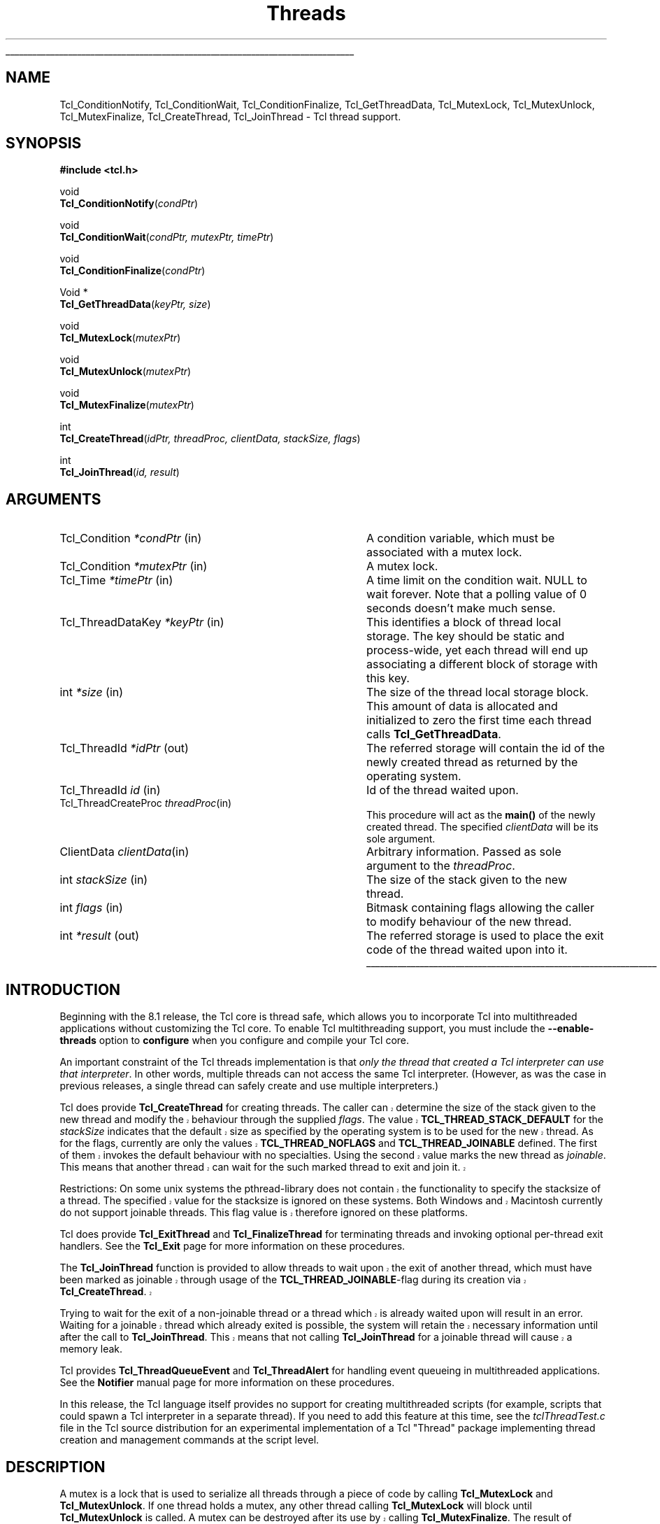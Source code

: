 '\"
'\" Copyright (c) 1999 Scriptics Corporation
'\" Copyright (c) 1998 Sun Microsystems, Inc.
'\"
'\" See the file "license.terms" for information on usage and redistribution
'\" of this file, and for a DISCLAIMER OF ALL WARRANTIES.
'\" 
'\" RCS: @(#) $Id: Thread.3,v 1.14 2002/07/01 18:24:39 jenglish Exp $
'\" 
'\" The definitions below are for supplemental macros used in Tcl/Tk
'\" manual entries.
'\"
'\" .AP type name in/out ?indent?
'\"	Start paragraph describing an argument to a library procedure.
'\"	type is type of argument (int, etc.), in/out is either "in", "out",
'\"	or "in/out" to describe whether procedure reads or modifies arg,
'\"	and indent is equivalent to second arg of .IP (shouldn't ever be
'\"	needed;  use .AS below instead)
'\"
'\" .AS ?type? ?name?
'\"	Give maximum sizes of arguments for setting tab stops.  Type and
'\"	name are examples of largest possible arguments that will be passed
'\"	to .AP later.  If args are omitted, default tab stops are used.
'\"
'\" .BS
'\"	Start box enclosure.  From here until next .BE, everything will be
'\"	enclosed in one large box.
'\"
'\" .BE
'\"	End of box enclosure.
'\"
'\" .CS
'\"	Begin code excerpt.
'\"
'\" .CE
'\"	End code excerpt.
'\"
'\" .VS ?version? ?br?
'\"	Begin vertical sidebar, for use in marking newly-changed parts
'\"	of man pages.  The first argument is ignored and used for recording
'\"	the version when the .VS was added, so that the sidebars can be
'\"	found and removed when they reach a certain age.  If another argument
'\"	is present, then a line break is forced before starting the sidebar.
'\"
'\" .VE
'\"	End of vertical sidebar.
'\"
'\" .DS
'\"	Begin an indented unfilled display.
'\"
'\" .DE
'\"	End of indented unfilled display.
'\"
'\" .SO
'\"	Start of list of standard options for a Tk widget.  The
'\"	options follow on successive lines, in four columns separated
'\"	by tabs.
'\"
'\" .SE
'\"	End of list of standard options for a Tk widget.
'\"
'\" .OP cmdName dbName dbClass
'\"	Start of description of a specific option.  cmdName gives the
'\"	option's name as specified in the class command, dbName gives
'\"	the option's name in the option database, and dbClass gives
'\"	the option's class in the option database.
'\"
'\" .UL arg1 arg2
'\"	Print arg1 underlined, then print arg2 normally.
'\"
'\" RCS: @(#) $Id: man.macros,v 1.4 2000/08/25 06:18:32 ericm Exp $
'\"
'\"	# Set up traps and other miscellaneous stuff for Tcl/Tk man pages.
.if t .wh -1.3i ^B
.nr ^l \n(.l
.ad b
'\"	# Start an argument description
.de AP
.ie !"\\$4"" .TP \\$4
.el \{\
.   ie !"\\$2"" .TP \\n()Cu
.   el          .TP 15
.\}
.ta \\n()Au \\n()Bu
.ie !"\\$3"" \{\
\&\\$1	\\fI\\$2\\fP	(\\$3)
.\".b
.\}
.el \{\
.br
.ie !"\\$2"" \{\
\&\\$1	\\fI\\$2\\fP
.\}
.el \{\
\&\\fI\\$1\\fP
.\}
.\}
..
'\"	# define tabbing values for .AP
.de AS
.nr )A 10n
.if !"\\$1"" .nr )A \\w'\\$1'u+3n
.nr )B \\n()Au+15n
.\"
.if !"\\$2"" .nr )B \\w'\\$2'u+\\n()Au+3n
.nr )C \\n()Bu+\\w'(in/out)'u+2n
..
.AS Tcl_Interp Tcl_CreateInterp in/out
'\"	# BS - start boxed text
'\"	# ^y = starting y location
'\"	# ^b = 1
.de BS
.br
.mk ^y
.nr ^b 1u
.if n .nf
.if n .ti 0
.if n \l'\\n(.lu\(ul'
.if n .fi
..
'\"	# BE - end boxed text (draw box now)
.de BE
.nf
.ti 0
.mk ^t
.ie n \l'\\n(^lu\(ul'
.el \{\
.\"	Draw four-sided box normally, but don't draw top of
.\"	box if the box started on an earlier page.
.ie !\\n(^b-1 \{\
\h'-1.5n'\L'|\\n(^yu-1v'\l'\\n(^lu+3n\(ul'\L'\\n(^tu+1v-\\n(^yu'\l'|0u-1.5n\(ul'
.\}
.el \}\
\h'-1.5n'\L'|\\n(^yu-1v'\h'\\n(^lu+3n'\L'\\n(^tu+1v-\\n(^yu'\l'|0u-1.5n\(ul'
.\}
.\}
.fi
.br
.nr ^b 0
..
'\"	# VS - start vertical sidebar
'\"	# ^Y = starting y location
'\"	# ^v = 1 (for troff;  for nroff this doesn't matter)
.de VS
.if !"\\$2"" .br
.mk ^Y
.ie n 'mc \s12\(br\s0
.el .nr ^v 1u
..
'\"	# VE - end of vertical sidebar
.de VE
.ie n 'mc
.el \{\
.ev 2
.nf
.ti 0
.mk ^t
\h'|\\n(^lu+3n'\L'|\\n(^Yu-1v\(bv'\v'\\n(^tu+1v-\\n(^Yu'\h'-|\\n(^lu+3n'
.sp -1
.fi
.ev
.\}
.nr ^v 0
..
'\"	# Special macro to handle page bottom:  finish off current
'\"	# box/sidebar if in box/sidebar mode, then invoked standard
'\"	# page bottom macro.
.de ^B
.ev 2
'ti 0
'nf
.mk ^t
.if \\n(^b \{\
.\"	Draw three-sided box if this is the box's first page,
.\"	draw two sides but no top otherwise.
.ie !\\n(^b-1 \h'-1.5n'\L'|\\n(^yu-1v'\l'\\n(^lu+3n\(ul'\L'\\n(^tu+1v-\\n(^yu'\h'|0u'\c
.el \h'-1.5n'\L'|\\n(^yu-1v'\h'\\n(^lu+3n'\L'\\n(^tu+1v-\\n(^yu'\h'|0u'\c
.\}
.if \\n(^v \{\
.nr ^x \\n(^tu+1v-\\n(^Yu
\kx\h'-\\nxu'\h'|\\n(^lu+3n'\ky\L'-\\n(^xu'\v'\\n(^xu'\h'|0u'\c
.\}
.bp
'fi
.ev
.if \\n(^b \{\
.mk ^y
.nr ^b 2
.\}
.if \\n(^v \{\
.mk ^Y
.\}
..
'\"	# DS - begin display
.de DS
.RS
.nf
.sp
..
'\"	# DE - end display
.de DE
.fi
.RE
.sp
..
'\"	# SO - start of list of standard options
.de SO
.SH "STANDARD OPTIONS"
.LP
.nf
.ta 5.5c 11c
.ft B
..
'\"	# SE - end of list of standard options
.de SE
.fi
.ft R
.LP
See the \\fBoptions\\fR manual entry for details on the standard options.
..
'\"	# OP - start of full description for a single option
.de OP
.LP
.nf
.ta 4c
Command-Line Name:	\\fB\\$1\\fR
Database Name:	\\fB\\$2\\fR
Database Class:	\\fB\\$3\\fR
.fi
.IP
..
'\"	# CS - begin code excerpt
.de CS
.RS
.nf
.ta .25i .5i .75i 1i
..
'\"	# CE - end code excerpt
.de CE
.fi
.RE
..
.de UL
\\$1\l'|0\(ul'\\$2
..
.TH Threads 3 "8.1" Tcl "Tcl Library Procedures"
.BS
.SH NAME
Tcl_ConditionNotify, Tcl_ConditionWait, Tcl_ConditionFinalize, Tcl_GetThreadData, Tcl_MutexLock, Tcl_MutexUnlock, Tcl_MutexFinalize, Tcl_CreateThread, Tcl_JoinThread \- Tcl thread support.
.SH SYNOPSIS
.nf
\fB#include <tcl.h>\fR
.sp
void
\fBTcl_ConditionNotify\fR(\fIcondPtr\fR)
.sp
void
\fBTcl_ConditionWait\fR(\fIcondPtr, mutexPtr, timePtr\fR)
.sp
void
\fBTcl_ConditionFinalize\fR(\fIcondPtr\fR)
.sp
Void *
\fBTcl_GetThreadData\fR(\fIkeyPtr, size\fR)
.sp
void
\fBTcl_MutexLock\fR(\fImutexPtr\fR)
.sp
void
\fBTcl_MutexUnlock\fR(\fImutexPtr\fR)
.sp
void
\fBTcl_MutexFinalize\fR(\fImutexPtr\fR)
.sp
int
\fBTcl_CreateThread\fR(\fIidPtr, threadProc, clientData, stackSize, flags\fR)
.sp
int
\fBTcl_JoinThread\fR(\fIid, result\fR)
.SH ARGUMENTS
.AS Tcl_ThreadDataKey *keyPtr
.AP Tcl_Condition *condPtr in
A condition variable, which must be associated with a mutex lock.
.AP Tcl_Condition *mutexPtr in
A mutex lock.
.AP Tcl_Time *timePtr in
A time limit on the condition wait.  NULL to wait forever.
Note that a polling value of 0 seconds doesn't make much sense.
.AP Tcl_ThreadDataKey *keyPtr in
This identifies a block of thread local storage.  The key should be
static and process-wide, yet each thread will end up associating
a different block of storage with this key.
.AP int *size in
The size of the thread local storage block.  This amount of data
is allocated and initialized to zero the first time each thread
calls \fBTcl_GetThreadData\fR.
.AP Tcl_ThreadId *idPtr out
The referred storage will contain the id of the newly created thread as
returned by the operating system.
.AP Tcl_ThreadId id in
Id of the thread waited upon.
.AP Tcl_ThreadCreateProc threadProc in
This procedure will act as the \fBmain()\fR of the newly created
thread. The specified \fIclientData\fR will be its sole argument.
.AP ClientData clientData in
Arbitrary information. Passed as sole argument to the \fIthreadProc\fR.
.AP int stackSize in
The size of the stack given to the new thread.
.AP int flags in
Bitmask containing flags allowing the caller to modify behaviour of
the new thread.
.AP int *result out
The referred storage is used to place the exit code of the thread
waited upon into it.
.BE
.SH INTRODUCTION
Beginning with the 8.1 release, the Tcl core is thread safe, which
allows you to incorporate Tcl into multithreaded applications without
customizing the Tcl core.  To enable Tcl multithreading support,
you must include the \fB--enable-threads\fR option to \fBconfigure\fR
when you configure and compile your Tcl core.
.PP
An important constraint of the Tcl threads implementation is that
\fIonly the thread that created a Tcl interpreter can use that
interpreter\fR.  In other words, multiple threads can not access
the same Tcl interpreter.  (However, as was the case in previous
releases, a single thread can safely create and use multiple
interpreters.)
.PP
.VS 8.3.1
Tcl does provide \fBTcl_CreateThread\fR for creating threads. The
caller can determine the size of the stack given to the new thread and
modify the behaviour through the supplied \fIflags\fR. The value
\fBTCL_THREAD_STACK_DEFAULT\fR for the \fIstackSize\fR indicates that
the default size as specified by the operating system is to be used
for the new thread. As for the flags, currently are only the values
\fBTCL_THREAD_NOFLAGS\fR and \fBTCL_THREAD_JOINABLE\fR defined. The
first of them invokes the default behaviour with no
specialties. Using the second value marks the new thread as
\fIjoinable\fR. This means that another thread can wait for the such
marked thread to exit and join it.
.PP
Restrictions: On some unix systems the pthread-library does not
contain the functionality to specify the stacksize of a thread. The
specified value for the stacksize is ignored on these systems. Both
Windows and Macintosh currently do not support joinable threads. This
flag value is therefore ignored on these platforms.
.VE
.PP
Tcl does provide \fBTcl_ExitThread\fR and \fBTcl_FinalizeThread\fR
for terminating threads and invoking optional per-thread exit
handlers.  See the \fBTcl_Exit\fR page for more information on these
procedures.
.PP
.VS
The \fBTcl_JoinThread\fR function is provided to allow threads to wait
upon the exit of another thread, which must have been marked as
joinable through usage of the \fBTCL_THREAD_JOINABLE\fR-flag during
its creation via \fBTcl_CreateThread\fR.
.PP
Trying to wait for the exit of a non-joinable thread or a thread which
is already waited upon will result in an error. Waiting for a joinable
thread which already exited is possible, the system will retain the
necessary information until after the call to \fBTcl_JoinThread\fR.
This means that not calling \fBTcl_JoinThread\fR for a joinable thread
will cause a memory leak.
.VE
.PP
Tcl provides \fBTcl_ThreadQueueEvent\fR and \fBTcl_ThreadAlert\fR
for handling event queueing in multithreaded applications.  See
the \fBNotifier\fR manual page for more information on these procedures.
.PP
In this release, the Tcl language itself provides no support for
creating multithreaded scripts (for example, scripts that could spawn
a Tcl interpreter in a separate thread).  If you need to add this
feature at this time, see the \fItclThreadTest.c\fR
file in the Tcl source distribution for an experimental implementation
of a Tcl "Thread" package implementing thread creation and management
commands at the script level.

.SH DESCRIPTION
A mutex is a lock that is used to serialize all threads through a piece
of code by calling \fBTcl_MutexLock\fR and \fBTcl_MutexUnlock\fR.
If one thread holds a mutex, any other thread calling \fBTcl_MutexLock\fR will
block until \fBTcl_MutexUnlock\fR is called.
.VS
A mutex can be destroyed after its use by calling \fBTcl_MutexFinalize\fR.
The result of locking a mutex twice from the same thread is undefined.
On some platforms it will result in a deadlock.
.VE
The \fBTcl_MutexLock\fR, \fBTcl_MutexUnlock\fR and \fBTcl_MutexFinalize\fR
procedures are defined as empty macros if not compiling with threads enabled.
.PP
A condition variable is used as a signaling mechanism:
a thread can lock a mutex and then wait on a condition variable
with \fBTcl_ConditionWait\fR.  This atomically releases the mutex lock
and blocks the waiting thread until another thread calls
\fBTcl_ConditionNotify\fR.  The caller of \fBTcl_ConditionNotify\fR should
have the associated mutex held by previously calling \fBTcl_MutexLock\fR,
but this is not enforced.  Notifying the
condition variable unblocks all threads waiting on the condition variable,
but they do not proceed until the mutex is released with \fBTcl_MutexUnlock\fR.
The implementation of \fBTcl_ConditionWait\fR automatically locks
the mutex before returning.
.PP
The caller of \fBTcl_ConditionWait\fR should be prepared for spurious
notifications by calling \fBTcl_ConditionWait\fR within a while loop
that tests some invariant.
.PP
.VS
A condition variable can be destroyed after its use by calling
\fBTcl_ConditionFinalize\fR.
.PP
The \fBTcl_ConditionNotify\fR, \fBTcl_ConditionWait\fR and
\fBTcl_ConditionFinalize\fR procedures are defined as empty macros if
not compiling with threads enabled.
.VE
.PP
The \fBTcl_GetThreadData\fR call returns a pointer to a block of
thread-private data.  Its argument is a key that is shared by all threads
and a size for the block of storage.  The storage is automatically 
allocated and initialized to all zeros the first time each thread asks for it.
The storage is automatically deallocated by \fBTcl_FinalizeThread\fR.
.SH INITIALIZATION
.PP
All of these synchronization objects are self initializing.
They are implemented as opaque pointers that should be NULL
upon first use.
The mutexes and condition variables are
.VS
either cleaned up by process exit handlers (if living that long) or
explicitly by calls to \fBTcl_MutexFinalize\fR or
\fBTcl_ConditionFinalize\fR.
.VE
Thread local storage is reclaimed during \fBTcl_FinalizeThread\fR.
.SH "CREATING THREADS"
The API to create threads is not finalized at this time.
There are private facilities to create threads that contain a new
Tcl interpreter, and to send scripts among threads.
Dive into tclThreadTest.c and tclThread.c for examples.
.SH "SEE ALSO"
Tcl_GetCurrentThread, Tcl_ThreadQueueEvent, Tcl_ThreadAlert,
Tcl_ExitThread, Tcl_FinalizeThread,
Tcl_CreateThreadExitHandler, Tcl_DeleteThreadExitHandler
.SH KEYWORDS
thread, mutex, condition variable, thread local storage
